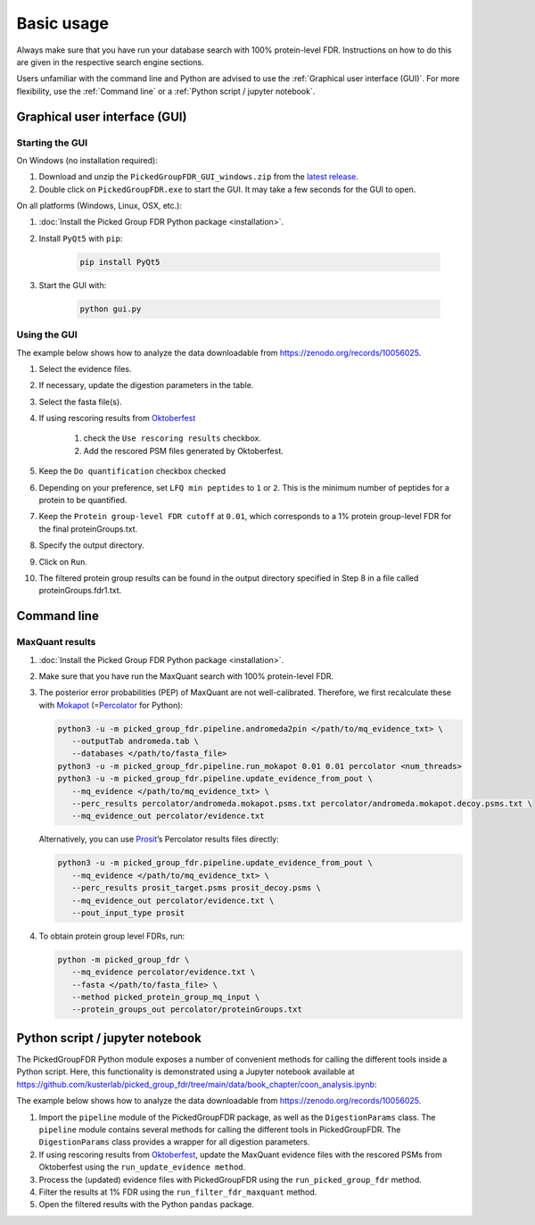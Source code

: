Basic usage
===========

Always make sure that you have run your database search with 100% protein-level FDR.
Instructions on how to do this are given in the respective search engine sections.

Users unfamiliar with the command line and Python are advised to use the :ref:`Graphical user interface (GUI)`.
For more flexibility, use the :ref:`Command line` or a :ref:`Python script / jupyter notebook`.

Graphical user interface (GUI)
------------------------------

Starting the GUI
^^^^^^^^^^^^^^^^

On Windows (no installation required):

1. Download and unzip the ``PickedGroupFDR_GUI_windows.zip`` from the `latest release <https://github.com/kusterlab/picked_group_fdr/releases>`__.
2. Double click on ``PickedGroupFDR.exe`` to start the GUI. It may take a few seconds for the GUI to open.

On all platforms (Windows, Linux, OSX, etc.):

1. :doc:`Install the Picked Group FDR Python package <installation>`.
2. Install ``PyQt5`` with ``pip``:

    .. code:: shell
        
        pip install PyQt5

3. Start the GUI with:

    .. code:: shell

        python gui.py

Using the GUI
^^^^^^^^^^^^^

The example below shows how to analyze the data downloadable from https://zenodo.org/records/10056025.

.. image:: PickedGroupFDR_GUI.png
  :alt: PickedGroupFDR_GUI

#. Select the evidence files.
#. If necessary, update the digestion parameters in the table.
#. Select the fasta file(s).
#. If using rescoring results from `Oktoberfest <https://github.com/wilhelm-lab/oktoberfest>`__

    #. check the ``Use rescoring results`` checkbox.
    #. Add the rescored PSM files generated by Oktoberfest.
#. Keep the ``Do quantification`` checkbox checked
#. Depending on your preference, set ``LFQ min peptides`` to ``1`` or ``2``. This is the minimum number of peptides for a protein to be quantified.
#. Keep the ``Protein group-level FDR cutoff`` at ``0.01``, which corresponds to a 1% protein group-level FDR for the final proteinGroups.txt.
#. Specify the output directory.
#. Click on ``Run``.
#. The filtered protein group results can be found in the output directory specified in Step 8 in a file called proteinGroups.fdr1.txt.

Command line
------------

MaxQuant results
^^^^^^^^^^^^^^^^

1. :doc:`Install the Picked Group FDR Python package <installation>`.

2. Make sure that you have run the MaxQuant search with 100%
   protein-level FDR.

3. The posterior error probabilities (PEP) of MaxQuant are not
   well-calibrated. Therefore, we first recalculate these with
   `Mokapot <https://mokapot.readthedocs.io/en/latest/>`__
   (=\ `Percolator <http://percolator.ms/>`__ for Python):

   .. code:: shell

      python3 -u -m picked_group_fdr.pipeline.andromeda2pin </path/to/mq_evidence_txt> \
         --outputTab andromeda.tab \
         --databases </path/to/fasta_file>
      python3 -u -m picked_group_fdr.pipeline.run_mokapot 0.01 0.01 percolator <num_threads>
      python3 -u -m picked_group_fdr.pipeline.update_evidence_from_pout \
         --mq_evidence </path/to/mq_evidence_txt> \
         --perc_results percolator/andromeda.mokapot.psms.txt percolator/andromeda.mokapot.decoy.psms.txt \
         --mq_evidence_out percolator/evidence.txt

   Alternatively, you can use
   `Prosit <https://www.proteomicsdb.org/prosit/>`__\ ’s Percolator
   results files directly:

   .. code:: shell

      python3 -u -m picked_group_fdr.pipeline.update_evidence_from_pout \
         --mq_evidence </path/to/mq_evidence_txt> \
         --perc_results prosit_target.psms prosit_decoy.psms \
         --mq_evidence_out percolator/evidence.txt \
         --pout_input_type prosit

4. To obtain protein group level FDRs, run:

   .. code:: shell

      python -m picked_group_fdr \
         --mq_evidence percolator/evidence.txt \
         --fasta </path/to/fasta_file> \
         --method picked_protein_group_mq_input \
         --protein_groups_out percolator/proteinGroups.txt


Python script / jupyter notebook
--------------------------------

The PickedGroupFDR Python module exposes a number of convenient methods for calling the different tools inside a Python script. 
Here, this functionality is demonstrated using a Jupyter notebook available at https://github.com/kusterlab/picked_group_fdr/tree/main/data/book_chapter/coon_analysis.ipynb:

The example below shows how to analyze the data downloadable from https://zenodo.org/records/10056025.

#. Import the ``pipeline`` module of the PickedGroupFDR package, as well as the ``DigestionParams`` class. The ``pipeline`` module contains several methods for calling the different tools in PickedGroupFDR. The ``DigestionParams`` class provides a wrapper for all digestion parameters.
#. If using rescoring results from `Oktoberfest <https://github.com/wilhelm-lab/oktoberfest>`__, update the MaxQuant evidence files with the rescored PSMs from Oktoberfest using the ``run_update_evidence method``.
#. Process the (updated) evidence files with PickedGroupFDR using the ``run_picked_group_fdr`` method.
#. Filter the results at 1% FDR using the ``run_filter_fdr_maxquant`` method.
#. Open the filtered results with the Python ``pandas`` package.
